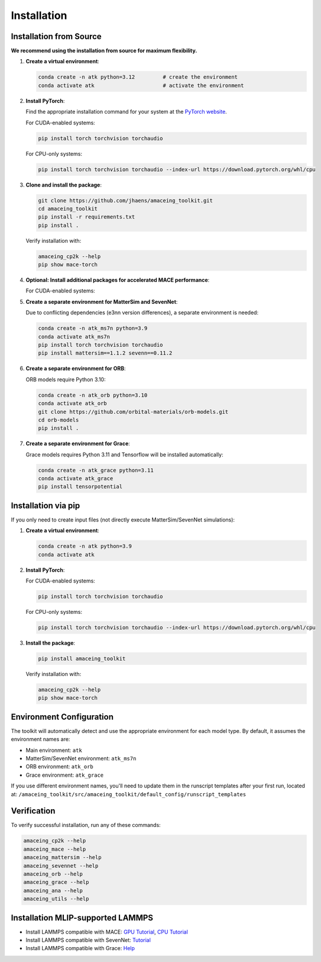 Installation
============

Installation from Source
------------------------

**We recommend using the installation from source for maximum flexibility.**

1. **Create a virtual environment**:

   .. code-block:: bash

       conda create -n atk python=3.12         # create the environment
       conda activate atk                      # activate the environment

2. **Install PyTorch**:

   Find the appropriate installation command for your system at the `PyTorch website <https://pytorch.org/get-started/locally/>`_.
   
   For CUDA-enabled systems:
   
   .. code-block:: bash
     
       pip install torch torchvision torchaudio
   
   For CPU-only systems:
   
   .. code-block:: bash
     
       pip install torch torchvision torchaudio --index-url https://download.pytorch.org/whl/cpu

3. **Clone and install the package**:

   .. code-block:: bash
   
       git clone https://github.com/jhaens/amaceing_toolkit.git
       cd amaceing_toolkit
       pip install -r requirements.txt
       pip install .

   Verify installation with:

   .. code-block:: bash
   
       amaceing_cp2k --help
       pip show mace-torch

4. **Optional: Install additional packages for accelerated MACE performance**:

   For CUDA-enabled systems:

   .. code-block:: bash
       # CUDA 11
       pip install cuequivariance cuequivariance-torch cuequivariance-ops-torch-cu11
       # CUDA 12
       pip install cuequivariance cuequivariance-torch cuequivariance-ops-torch-cu12
       # Older MACE Versions (< 0.3.11):
       pip install cuequivariance==0.1.0 cuequivariance-torch==0.1.0 cuequivariance-ops-torch-cu12==0.1.0

5. **Create a separate environment for MatterSim and SevenNet**:

   Due to conflicting dependencies (e3nn version differences), a separate environment is needed:

   .. code-block:: bash
   
       conda create -n atk_ms7n python=3.9
       conda activate atk_ms7n
       pip install torch torchvision torchaudio
       pip install mattersim==1.1.2 sevenn==0.11.2

6. **Create a separate environment for ORB**:

   ORB models require Python 3.10:

   .. code-block:: bash
    
       conda create -n atk_orb python=3.10
       conda activate atk_orb
       git clone https://github.com/orbital-materials/orb-models.git
       cd orb-models
       pip install .

7. **Create a separate environment for Grace**:

   Grace models requires Python 3.11 and Tensorflow will be installed automatically:

   .. code-block:: bash
   
       conda create -n atk_grace python=3.11
       conda activate atk_grace
       pip install tensorpotential

Installation via pip
--------------------

If you only need to create input files (not directly execute MatterSim/SevenNet simulations):

1. **Create a virtual environment**:

   .. code-block:: bash
   
       conda create -n atk python=3.9
       conda activate atk

2. **Install PyTorch**:

   For CUDA-enabled systems:
   
   .. code-block:: bash
   
       pip install torch torchvision torchaudio
   
   For CPU-only systems:
   
   .. code-block:: bash
   
       pip install torch torchvision torchaudio --index-url https://download.pytorch.org/whl/cpu

3. **Install the package**:

   .. code-block:: bash
   
       pip install amaceing_toolkit

   Verify installation with:

   .. code-block:: bash
   
       amaceing_cp2k --help
       pip show mace-torch

Environment Configuration
-------------------------

The toolkit will automatically detect and use the appropriate environment for each model type. By default, it assumes the environment names are:

- Main environment: ``atk``
- MatterSim/SevenNet environment: ``atk_ms7n``  
- ORB environment: ``atk_orb``
- Grace environment: ``atk_grace``

If you use different environment names, you'll need to update them in the runscript templates after your first run, located at:
``/amaceing_toolkit/src/amaceing_toolkit/default_config/runscript_templates``

Verification
------------

To verify successful installation, run any of these commands:

.. code-block:: bash

    amaceing_cp2k --help
    amaceing_mace --help
    amaceing_mattersim --help
    amaceing_sevennet --help  
    amaceing_orb --help
    amaceing_grace --help
    amaceing_ana --help
    amaceing_utils --help


Installation MLIP-supported LAMMPS 
----------------------------------

- Install LAMMPS compatible with MACE: `GPU Tutorial <https://mace-docs.readthedocs.io/en/latest/guide/lammps.html#instructions-for-gpu>`_, `CPU Tutorial <https://mace-docs.readthedocs.io/en/latest/guide/lammps.html#instructions-for-cpu>`_

- Install LAMMPS compatible with SevenNet: `Tutorial <https://github.com/MDIL-SNU/SevenNet?tab=readme-ov-file#md-simulation-with-lammps>`_

- Install LAMMPS compatible with Grace: `Help <https://gracemaker.readthedocs.io/en/latest/gracemaker/install/#lammps-with-grace>`_